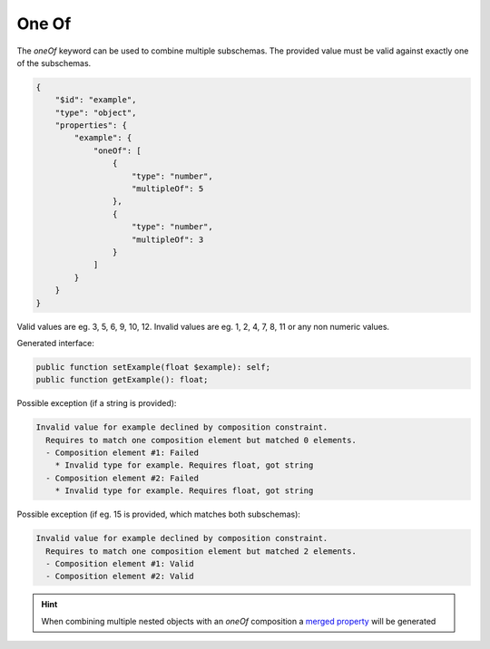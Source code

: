 One Of
======

The `oneOf` keyword can be used to combine multiple subschemas. The provided value must be valid against exactly one of the subschemas.

.. code-block:: json

    {
        "$id": "example",
        "type": "object",
        "properties": {
            "example": {
                "oneOf": [
                    {
                        "type": "number",
                        "multipleOf": 5
                    },
                    {
                        "type": "number",
                        "multipleOf": 3
                    }
                ]
            }
        }
    }

Valid values are eg. 3, 5, 6, 9, 10, 12. Invalid values are eg. 1, 2, 4, 7, 8, 11 or any non numeric values.

Generated interface:

.. code-block:: php

    public function setExample(float $example): self;
    public function getExample(): float;


Possible exception (if a string is provided):

.. code-block:: none

    Invalid value for example declined by composition constraint.
      Requires to match one composition element but matched 0 elements.
      - Composition element #1: Failed
        * Invalid type for example. Requires float, got string
      - Composition element #2: Failed
        * Invalid type for example. Requires float, got string


Possible exception (if eg. 15 is provided, which matches both subschemas):

.. code-block:: none

    Invalid value for example declined by composition constraint.
      Requires to match one composition element but matched 2 elements.
      - Composition element #1: Valid
      - Composition element #2: Valid

.. hint::

    When combining multiple nested objects with an `oneOf` composition a `merged property <mergedProperty.html>`__ will be generated
